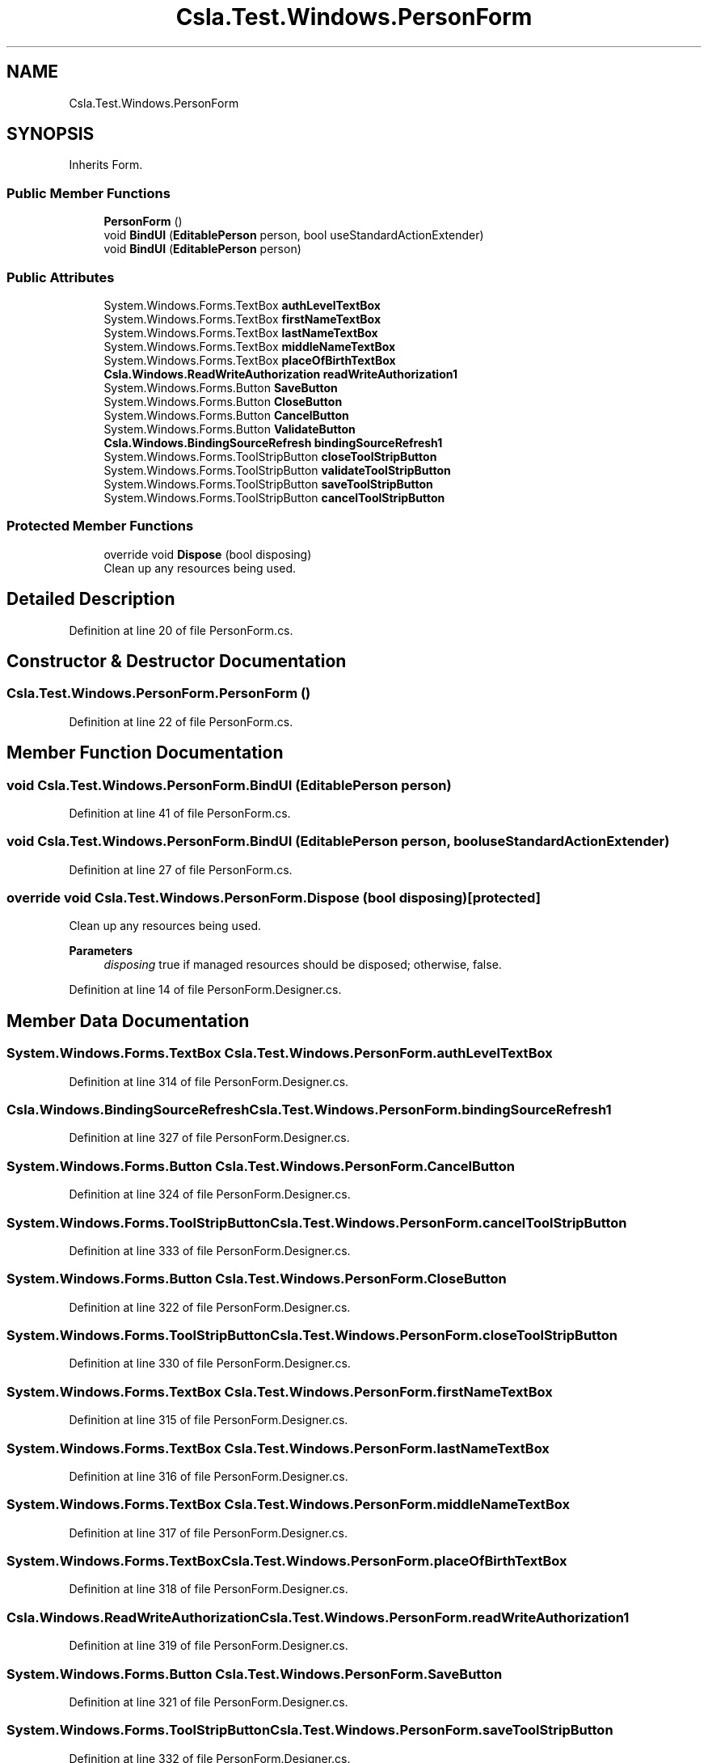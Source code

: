 .TH "Csla.Test.Windows.PersonForm" 3 "Wed Jul 21 2021" "Version 5.4.2" "CSLA.NET" \" -*- nroff -*-
.ad l
.nh
.SH NAME
Csla.Test.Windows.PersonForm
.SH SYNOPSIS
.br
.PP
.PP
Inherits Form\&.
.SS "Public Member Functions"

.in +1c
.ti -1c
.RI "\fBPersonForm\fP ()"
.br
.ti -1c
.RI "void \fBBindUI\fP (\fBEditablePerson\fP person, bool useStandardActionExtender)"
.br
.ti -1c
.RI "void \fBBindUI\fP (\fBEditablePerson\fP person)"
.br
.in -1c
.SS "Public Attributes"

.in +1c
.ti -1c
.RI "System\&.Windows\&.Forms\&.TextBox \fBauthLevelTextBox\fP"
.br
.ti -1c
.RI "System\&.Windows\&.Forms\&.TextBox \fBfirstNameTextBox\fP"
.br
.ti -1c
.RI "System\&.Windows\&.Forms\&.TextBox \fBlastNameTextBox\fP"
.br
.ti -1c
.RI "System\&.Windows\&.Forms\&.TextBox \fBmiddleNameTextBox\fP"
.br
.ti -1c
.RI "System\&.Windows\&.Forms\&.TextBox \fBplaceOfBirthTextBox\fP"
.br
.ti -1c
.RI "\fBCsla\&.Windows\&.ReadWriteAuthorization\fP \fBreadWriteAuthorization1\fP"
.br
.ti -1c
.RI "System\&.Windows\&.Forms\&.Button \fBSaveButton\fP"
.br
.ti -1c
.RI "System\&.Windows\&.Forms\&.Button \fBCloseButton\fP"
.br
.ti -1c
.RI "System\&.Windows\&.Forms\&.Button \fBCancelButton\fP"
.br
.ti -1c
.RI "System\&.Windows\&.Forms\&.Button \fBValidateButton\fP"
.br
.ti -1c
.RI "\fBCsla\&.Windows\&.BindingSourceRefresh\fP \fBbindingSourceRefresh1\fP"
.br
.ti -1c
.RI "System\&.Windows\&.Forms\&.ToolStripButton \fBcloseToolStripButton\fP"
.br
.ti -1c
.RI "System\&.Windows\&.Forms\&.ToolStripButton \fBvalidateToolStripButton\fP"
.br
.ti -1c
.RI "System\&.Windows\&.Forms\&.ToolStripButton \fBsaveToolStripButton\fP"
.br
.ti -1c
.RI "System\&.Windows\&.Forms\&.ToolStripButton \fBcancelToolStripButton\fP"
.br
.in -1c
.SS "Protected Member Functions"

.in +1c
.ti -1c
.RI "override void \fBDispose\fP (bool disposing)"
.br
.RI "Clean up any resources being used\&. "
.in -1c
.SH "Detailed Description"
.PP 
Definition at line 20 of file PersonForm\&.cs\&.
.SH "Constructor & Destructor Documentation"
.PP 
.SS "Csla\&.Test\&.Windows\&.PersonForm\&.PersonForm ()"

.PP
Definition at line 22 of file PersonForm\&.cs\&.
.SH "Member Function Documentation"
.PP 
.SS "void Csla\&.Test\&.Windows\&.PersonForm\&.BindUI (\fBEditablePerson\fP person)"

.PP
Definition at line 41 of file PersonForm\&.cs\&.
.SS "void Csla\&.Test\&.Windows\&.PersonForm\&.BindUI (\fBEditablePerson\fP person, bool useStandardActionExtender)"

.PP
Definition at line 27 of file PersonForm\&.cs\&.
.SS "override void Csla\&.Test\&.Windows\&.PersonForm\&.Dispose (bool disposing)\fC [protected]\fP"

.PP
Clean up any resources being used\&. 
.PP
\fBParameters\fP
.RS 4
\fIdisposing\fP true if managed resources should be disposed; otherwise, false\&.
.RE
.PP

.PP
Definition at line 14 of file PersonForm\&.Designer\&.cs\&.
.SH "Member Data Documentation"
.PP 
.SS "System\&.Windows\&.Forms\&.TextBox Csla\&.Test\&.Windows\&.PersonForm\&.authLevelTextBox"

.PP
Definition at line 314 of file PersonForm\&.Designer\&.cs\&.
.SS "\fBCsla\&.Windows\&.BindingSourceRefresh\fP Csla\&.Test\&.Windows\&.PersonForm\&.bindingSourceRefresh1"

.PP
Definition at line 327 of file PersonForm\&.Designer\&.cs\&.
.SS "System\&.Windows\&.Forms\&.Button Csla\&.Test\&.Windows\&.PersonForm\&.CancelButton"

.PP
Definition at line 324 of file PersonForm\&.Designer\&.cs\&.
.SS "System\&.Windows\&.Forms\&.ToolStripButton Csla\&.Test\&.Windows\&.PersonForm\&.cancelToolStripButton"

.PP
Definition at line 333 of file PersonForm\&.Designer\&.cs\&.
.SS "System\&.Windows\&.Forms\&.Button Csla\&.Test\&.Windows\&.PersonForm\&.CloseButton"

.PP
Definition at line 322 of file PersonForm\&.Designer\&.cs\&.
.SS "System\&.Windows\&.Forms\&.ToolStripButton Csla\&.Test\&.Windows\&.PersonForm\&.closeToolStripButton"

.PP
Definition at line 330 of file PersonForm\&.Designer\&.cs\&.
.SS "System\&.Windows\&.Forms\&.TextBox Csla\&.Test\&.Windows\&.PersonForm\&.firstNameTextBox"

.PP
Definition at line 315 of file PersonForm\&.Designer\&.cs\&.
.SS "System\&.Windows\&.Forms\&.TextBox Csla\&.Test\&.Windows\&.PersonForm\&.lastNameTextBox"

.PP
Definition at line 316 of file PersonForm\&.Designer\&.cs\&.
.SS "System\&.Windows\&.Forms\&.TextBox Csla\&.Test\&.Windows\&.PersonForm\&.middleNameTextBox"

.PP
Definition at line 317 of file PersonForm\&.Designer\&.cs\&.
.SS "System\&.Windows\&.Forms\&.TextBox Csla\&.Test\&.Windows\&.PersonForm\&.placeOfBirthTextBox"

.PP
Definition at line 318 of file PersonForm\&.Designer\&.cs\&.
.SS "\fBCsla\&.Windows\&.ReadWriteAuthorization\fP Csla\&.Test\&.Windows\&.PersonForm\&.readWriteAuthorization1"

.PP
Definition at line 319 of file PersonForm\&.Designer\&.cs\&.
.SS "System\&.Windows\&.Forms\&.Button Csla\&.Test\&.Windows\&.PersonForm\&.SaveButton"

.PP
Definition at line 321 of file PersonForm\&.Designer\&.cs\&.
.SS "System\&.Windows\&.Forms\&.ToolStripButton Csla\&.Test\&.Windows\&.PersonForm\&.saveToolStripButton"

.PP
Definition at line 332 of file PersonForm\&.Designer\&.cs\&.
.SS "System\&.Windows\&.Forms\&.Button Csla\&.Test\&.Windows\&.PersonForm\&.ValidateButton"

.PP
Definition at line 326 of file PersonForm\&.Designer\&.cs\&.
.SS "System\&.Windows\&.Forms\&.ToolStripButton Csla\&.Test\&.Windows\&.PersonForm\&.validateToolStripButton"

.PP
Definition at line 331 of file PersonForm\&.Designer\&.cs\&.

.SH "Author"
.PP 
Generated automatically by Doxygen for CSLA\&.NET from the source code\&.
